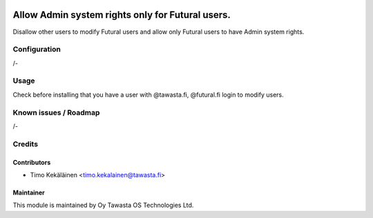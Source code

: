 .. image:: https://img.shields.io/badge/licence-AGPL--3-blue.svg
   :target: http://www.gnu.org/licenses/agpl-3.0-standalone.html
   :alt: License: AGPL-3

=================================================
Allow Admin system rights only for Futural users.
=================================================

Disallow other users to modify Futural users and allow only
Futural users to have Admin system rights.

Configuration
=============
/-

Usage
=====
Check before installing that you have a user with @tawasta.fi,
@futural.fi login to modify users.

Known issues / Roadmap
======================
/-

Credits
=======

Contributors
------------

* Timo Kekäläinen <timo.kekalainen@tawasta.fi>

Maintainer
----------

.. image:: http://tawasta.fi/templates/tawastrap/images/logo.png
   :alt: Oy Tawasta OS Technologies Ltd.
   :target: http://tawasta.fi/

This module is maintained by Oy Tawasta OS Technologies Ltd.
